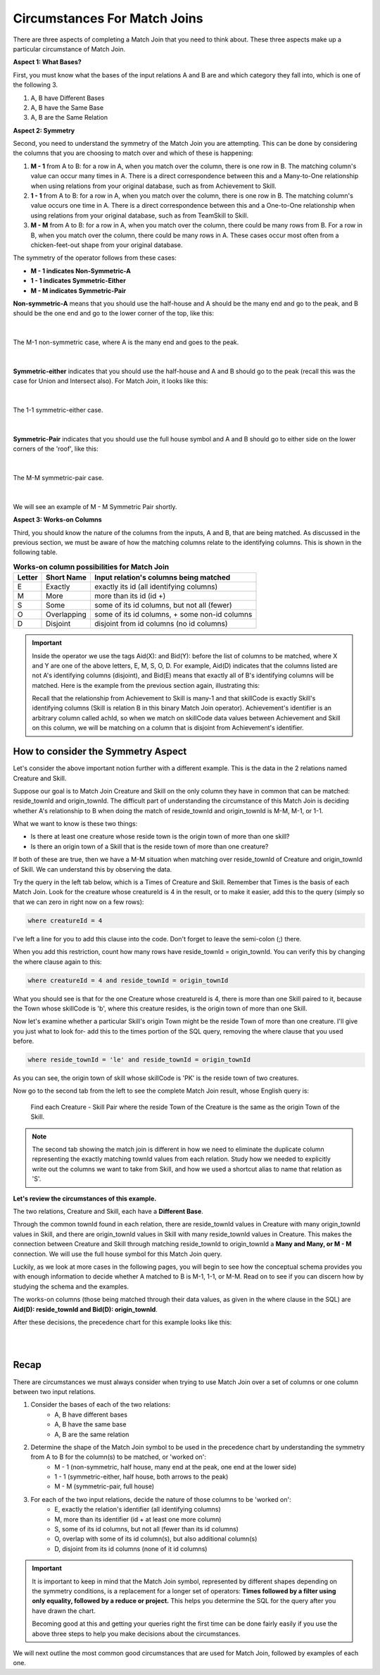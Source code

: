 Circumstances For Match Joins
------------------------------------

There are three aspects of completing a Match Join that you need to think about. These three aspects make up a particular circumstance of Match Join.

**Aspect 1: What Bases?**

First, you must know what the bases of the input relations A and B are and which category they fall into, which is one of the following 3.

1. A, B have Different Bases
2. A, B have the Same Base
3. A, B are the Same Relation

**Aspect 2: Symmetry**

Second, you need to understand the symmetry of the Match Join you are attempting. This can be done by considering the columns that you are choosing to match over and which of these is happening:

1. **M - 1** from A to B: for a row in A, when you match over the column, there is one row in B. The matching column's value can occur many times in A. There is a direct correspondence between this and a Many-to-One relationship when using relations from your original database, such as from Achievement to Skill.

2. **1 - 1** from A to B: for a row in A, when you match over the column, there is one row in B. The matching column's value occurs one time in A. There is a direct correspondence between this and a One-to-One relationship when using relations from your original database, such as from TeamSkill to Skill.

3. **M - M** from A to B: for a row in A, when you match over the column, there could be many rows from B. For a row in B, when you match over the column, there could be many rows in A. These cases occur most often from a chicken-feet-out shape from your original database.

The symmetry of the operator follows from these cases:

- **M - 1 indicates Non-Symmetric-A**
- **1 - 1 indicates Symmetric-Either**
- **M - M indicates Symmetric-Pair**

**Non-symmetric-A** means that you should use the half-house and A should be the many end and go to the peak, and B should be the one end and go to the lower corner of the top, like this:

|

.. figure:: ../img/MatchJoin/M_1_NonSymmetricMJ_portion.png
    :align: center
    :alt: Non-Symmetric Match Join piece of a chart

    The M-1 non-symmetric case, where A is the many end and goes to the peak.

|

**Symmetric-either** indicates that you should use the half-house and A and B should go to the peak (recall this was the case for Union and Intersect also). For Match Join, it looks like this:

|

.. figure:: ../img/MatchJoin/Symmetric_Either_little.png
    :align: center
    :alt: Non-Symmetric Match Join piece of a chart

    The 1-1 symmetric-either case.

|



**Symmetric-Pair** indicates that you should use the full house symbol and A and B should go to either side on the lower corners of the 'roof', like this:

|

.. figure:: ../img/MatchJoin/SymmetricMJ_little.png
    :align: center
    :alt: Non-Symmetric Match Join piece of a chart

    The M-M symmetric-pair case.

|

We will see an example of M - M Symmetric Pair shortly.

**Aspect 3: Works-on Columns**

Third, you should know the nature of the columns from the inputs, A and B, that are being matched. As discussed in the previous section, we must be aware of how the matching columns relate to the identifying columns. This is shown in the following table.

.. table:: **Works-on column possibilities for Match Join**
    :align: left

    +---------+------------+---------------------------------------------+
    | Letter  | Short Name | Input relation's columns being matched      |
    +=========+============+=============================================+
    | E       |Exactly     |exactly its id  (all identifying columns)    |
    +---------+------------+---------------------------------------------+
    | M       |More        |more than its id (id +)                      |
    +---------+------------+---------------------------------------------+
    | S       |Some        |some of its id columns, but not all (fewer)  |
    +---------+------------+---------------------------------------------+
    | O       |Overlapping |some of its id columns, + some non-id columns|
    +---------+------------+---------------------------------------------+
    | D       |Disjoint    |disjoint from id columns (no id columns)     |
    +---------+------------+---------------------------------------------+

.. important::

    Inside the operator we use the tags Aid(X): and Bid(Y): before the list of columns to be matched, where X and Y are one of the above letters, E, M, S, O, D. For example, Aid(D) indicates that the columns listed are not A's identifying columns (disjoint), and Bid(E) means that exactly all of B's identifying columns will be matched. Here is the example from the previous section again, illustrating this:

    .. image:: ../img/MatchJoin/Ach_Skill_MJ.png
        :width: 440px
        :align: center
        :alt: Match Join example
    
    Recall that the relationship from Achievement to Skill is many-1 and that skillCode is exactly Skill's identifying columns (Skill is relation B in this binary Match Join operator). Achievement's identifier is an arbitrary column called achId, so when we match on skillCode data values between Achievement and Skill on this column, we will be matching on a column that is disjoint from Achievement's identifier.


How to consider the Symmetry Aspect
~~~~~~~~~~~~~~~~~~~~~~~~~~~~~~~~~~~~

Let's consider the above important notion further with a different example. This is the data in the 2 relations named Creature and Skill.

.. csv-table:: **Creature**
   :file: ../creatureData/creature.csv
   :widths: 10, 25, 25, 20, 20
   :header-rows: 1


.. csv-table:: **Skill**
  :file: ../creatureData/skill.csv
  :widths: 10, 30, 20, 20, 20
  :header-rows: 1


Suppose our goal is to Match Join Creature and Skill on the only column they have in common that can be matched: reside_townId and origin_townId. The difficult part of understanding the circumstance of this Match Join is deciding whether A's relationship to B when doing the match of reside_townId and origin_townId is M-M, M-1, or 1-1.

What we want to know is these two things:

- Is there at least one creature whose reside town is the origin town of more than one skill?

- Is there an origin town of a Skill that is the reside town of more than one creature?

If both of these are true, then we have a M-M situation when matching over reside_townId of Creature and origin_townId of Skill. We can understand this by observing the data.

Try the query in the left tab below, which is a Times of Creature and Skill. Remember that Times is the basis of each Match Join. Look for the creature whose creatureId is 4 in the result, or to make it easier, add this to the query (simply so that we can zero in right now on a few rows):

.. code-block:: SQL

    where creatureId = 4


I've left a line for you to add this clause into the code. Don't forget to leave the semi-colon (;) there.

When you add this restriction, count how many rows have reside_townId = origin_townId. You can verify this by changing the where clause again to this:

.. code-block:: SQL

    where creatureId = 4 and reside_townId = origin_townId


What you should see is that for the one Creature whose creatureId is 4, there is more than one Skill paired to it, because the Town whose skillCode is 'b', where this creature resides, is the origin town of more than one Skill.

Now let's examine whether a particular Skill's origin Town might be the reside Town of more than one creature. I'll give you just what to look for- add this to the times portion of the SQL query, removing the where clause that you used before.

.. code-block:: SQL

    where reside_townId = 'le' and reside_townId = origin_townId

As you can see, the origin town of skill whose skillCode is 'PK' is the reside town of two creatures.



.. tabbed:: MJ_Cr_Skill_1

    .. tab:: SQL Times query

      .. activecode:: creature_skill_times_MJ
         :language: sql
         :include: creature_skill_create_times_MJ
         :showlastsql:

         SELECT creature.*, skill.*
         FROM creature, skill

         ;

    .. tab:: SQL MJ query

      .. activecode:: creature_skill_MJ
         :language: sql
         :include: creature_skill_create_times_MJ
         :showlastsql:

         SELECT creature.*, S.skillCode, S.skillDescription,
                S.maxProficiency, S.minProficiency
         FROM creature, skill S
         WHERE reside_townId = origin_townId
         ;


    .. tab:: SQL data

       .. activecode:: creature_skill_create_times_MJ
          :language: sql

          DROP TABLE IF EXISTS creature;
          CREATE TABLE creature (
          creatureId          INTEGER      NOT NULL PRIMARY KEY,
          creatureName        VARCHAR(20),
          creatureType        VARCHAR(20),
          reside_townId VARCHAR(3) REFERENCES town(townId),     -- foreign key
          idol_creatureId     INTEGER,
          FOREIGN KEY(idol_creatureId) REFERENCES creature(creatureId)
          );

          INSERT INTO creature VALUES (1,'Bannon','person','p',10);
          INSERT INTO creature VALUES (2,'Myers','person','a',9);
          INSERT INTO creature VALUES (3,'Neff','person','be',NULL);
          INSERT INTO creature VALUES (4,'Neff','person','b',3);
          INSERT INTO creature VALUES (5,'Mieska','person','d', 10);
          INSERT INTO creature VALUES (6,'Carlis','person','p',9);
          INSERT INTO creature VALUES (7,'Kermit','frog','g',8);
          INSERT INTO creature VALUES (8,'Godzilla','monster','t',6);
          INSERT INTO creature VALUES (9,'Thor','superhero','as',NULL);
          INSERT INTO creature VALUES (10,'Elastigirl','superhero','mv',13);
          INSERT INTO creature VALUES (11,'David Beckham','person','le',9);
          INSERT INTO creature VALUES (12,'Harry Kane','person','le',11);
          INSERT INTO creature VALUES (13,'Megan Rapinoe','person','sw',10);

          DROP TABLE IF EXISTS skill;

          CREATE TABLE skill (
          skillCode          VARCHAR(3)      NOT NULL PRIMARY KEY,
          skillDescription   VARCHAR(40),
          maxProficiency     INTEGER,     -- max score that can be achieved for this skill
          minProficiency     INTEGER,     -- min score that can be achieved for this skill
          origin_townId      VARCHAR(3)     REFERENCES town(townId)     -- foreign key
          );

          INSERT INTO skill VALUES ('A', 'float', 10, -1,'b');
          INSERT INTO skill VALUES ('E', 'swim', 5, 0,'b');
          INSERT INTO skill VALUES ('O', 'sink', 10, -1,'b');
          INSERT INTO skill VALUES ('U', 'walk on water', 5, 1,'d');
          INSERT INTO skill VALUES ('Z', 'gargle', 5, 1,'a');
          INSERT INTO skill VALUES ('B2', '2-crew bobsledding', 25, 0,'d');
          INSERT INTO skill VALUES ('TR4', '4x100 meter track relay', 100, 0,'be');
          INSERT INTO skill VALUES ('C2', '2-person canoeing', 12, 1,'t');
          INSERT INTO skill VALUES ('THR', 'three-legged race', 10, 0,'g');
          INSERT INTO skill VALUES ('D3', 'Australasia debating', 10, 1,NULL);
          INSERT INTO skill VALUES ('PK', 'soccer penalty kick', 10, 1, 'le');

Now go to the second tab from the left to see the complete Match Join result, whose English query is:

    Find each Creature - Skill Pair where the reside Town of the Creature is the same as the origin Town of the Skill.

.. note::

    The second tab showing the match join is different in how we need to eliminate the duplicate column representing the exactly matching townId values from each relation. Study how we needed to explicitly write out the columns we want to take from Skill, and how we used a shortcut alias to name that relation as 'S'. 

**Let's review the circumstances of this example.**

The two relations, Creature and Skill, each have a **Different Base**.

Through the common townId found in each relation, there are reside_townId values in Creature with many origin_townId values in Skill, and there are origin_townId values in Skill with many reside_townId values in Creature. This makes the connection between Creature and Skill through matching reside_townId to origin_townId a **Many and Many, or M - M** connection. We will use the full house symbol for this Match Join query.

Luckily, as we look at more cases in the following pages, you will begin to see how the conceptual schema provides you with enough information to decide whether A matched to B is M-1, 1-1, or M-M. Read on to see if you can discern how by studying the schema and the examples.

The works-on columns (those being matched through their data values, as given in the where clause in the SQL) are **Aid(D): reside_townId and Bid(D): origin_townId**.

After these decisions, the precedence chart for this example looks like this:

|

.. image:: ../img/MatchJoin/Cr_Skill_MJ.png

|


Recap
~~~~~~~~

There are circumstances we must always consider when trying to use Match Join over a set of columns or one column between two input relations.

1. Consider the bases of each of the two relations:
    - A, B have different bases
    - A, B have the same base
    - A, B are the same relation

2. Determine the shape of the Match Join symbol to be used in the precedence chart by understanding the symmetry from A to B for the column(s) to be matched, or 'worked on':
    - M - 1  (non-symmetric, half house, many end at the peak, one end at the lower side)
    - 1 - 1  (symmetric-either, half house, both arrows to the peak)
    - M - M  (symmetric-pair, full house)

3. For each of the two input relations, decide the nature of those columns to be 'worked on':
    - E, exactly the relation's identifier (all identifying columns)
    - M, more than its identifier (id + at least one more column)
    - S, some of its id columns, but not all (fewer than its id columns)
    - O, overlap with some of its id column(s), but also additional column(s)
    - D, disjoint from its id columns (none of it id columns)

.. important::
    It is important to keep in mind that the Match Join symbol, represented by different shapes depending on the symmetry conditions, is a replacement for a longer set of operators: **Times followed by a filter using only equality, followed by a reduce or project.** This helps you determine the SQL for the query after you have drawn the chart.

    Becoming good at this and getting your queries right the first time can be done fairly easily if you use the above three steps to help you make decisions about the circumstances.

We will next outline the most common good circumstances that are used for Match Join, followed by examples of each one.
